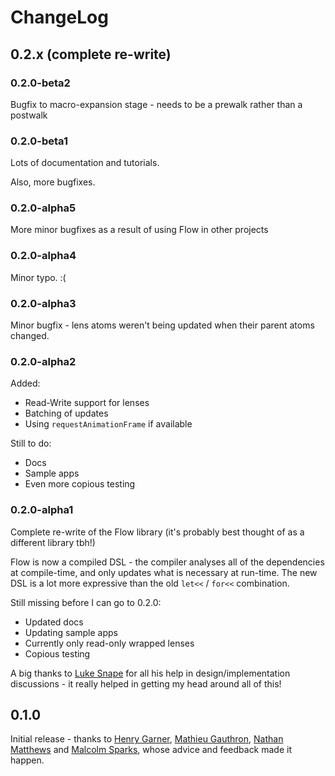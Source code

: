 * ChangeLog
** 0.2.x (complete re-write)

*** 0.2.0-beta2

Bugfix to macro-expansion stage - needs to be a prewalk rather than a postwalk

*** 0.2.0-beta1

Lots of documentation and tutorials.

Also, more bugfixes.

*** 0.2.0-alpha5

More minor bugfixes as a result of using Flow in other projects

*** 0.2.0-alpha4

Minor typo. :(

*** 0.2.0-alpha3

Minor bugfix - lens atoms weren't being updated when their parent
atoms changed.

*** 0.2.0-alpha2

Added:
- Read-Write support for lenses
- Batching of updates
- Using =requestAnimationFrame= if available

Still to do:

- Docs
- Sample apps
- Even more copious testing

*** 0.2.0-alpha1

Complete re-write of the Flow library (it's probably best thought of
as a different library tbh!)

Flow is now a compiled DSL - the compiler analyses all of the
dependencies at compile-time, and only updates what is necessary at
run-time. The new DSL is a lot more expressive than the old =let<<= /
=for<<= combination.

Still missing before I can go to 0.2.0:

- Updated docs
- Updating sample apps
- Currently only read-only wrapped lenses
- Copious testing

A big thanks to [[https://github.com/lsnape][Luke Snape]] for all his help in design/implementation
discussions - it really helped in getting my head around all of this!

** 0.1.0

Initial release - thanks to [[https://github.com/henrygarner][Henry Garner]], [[https://github.com/matlux][Mathieu Gauthron]], [[https://github.com/n8dawgrr][Nathan
Matthews]] and [[https://github.com/malcolmsparks][Malcolm Sparks]], whose advice and feedback made it happen.
